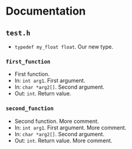 * Documentation
:PROPERTIES:
:DORG_REX: \.h$
:END:

** ~test.h~

- ~typedef my_float float~.  Our new type.

*** ~first_function~

-  First function.
- In: ~int arg1~. First argument. 
- In: ~char *arg2[]~. Second argument. 
- Out: ~int~. Return value. 

*** ~second_function~

-  Second function. More comment.
- In: ~int arg1~. First argument. More comment. 
- In: ~char *arg2[]~. Second argument. 
- Out: ~int~. Return value. More comment. 

